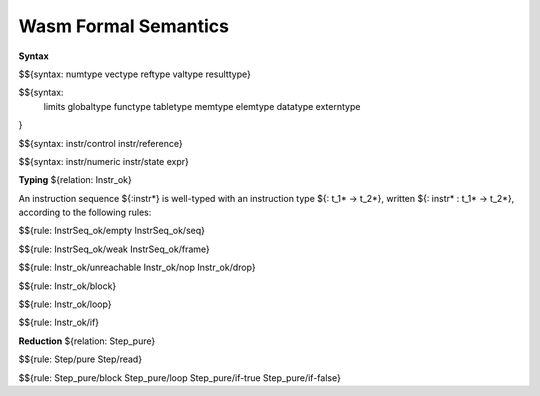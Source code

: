 Wasm Formal Semantics
=====================

**Syntax**

$${syntax: numtype vectype reftype valtype resulttype}

$${syntax:
  limits
  globaltype
  functype
  tabletype
  memtype
  elemtype
  datatype
  externtype
}

$${syntax: instr/control instr/reference}

$${syntax: instr/numeric instr/state expr}


**Typing** ${relation: Instr_ok}

An instruction sequence ${:instr*} is well-typed with an instruction type ${: t_1* -> t_2*}, written ${: instr* : t_1* -> t_2*}, according to the following rules:

$${rule: InstrSeq_ok/empty InstrSeq_ok/seq}

$${rule: InstrSeq_ok/weak InstrSeq_ok/frame}


$${rule: Instr_ok/unreachable Instr_ok/nop Instr_ok/drop}

$${rule: Instr_ok/block}

$${rule: Instr_ok/loop}

$${rule: Instr_ok/if}


**Reduction** ${relation: Step_pure}

$${rule: Step/pure Step/read}

$${rule: Step_pure/block Step_pure/loop Step_pure/if-true Step_pure/if-false}

